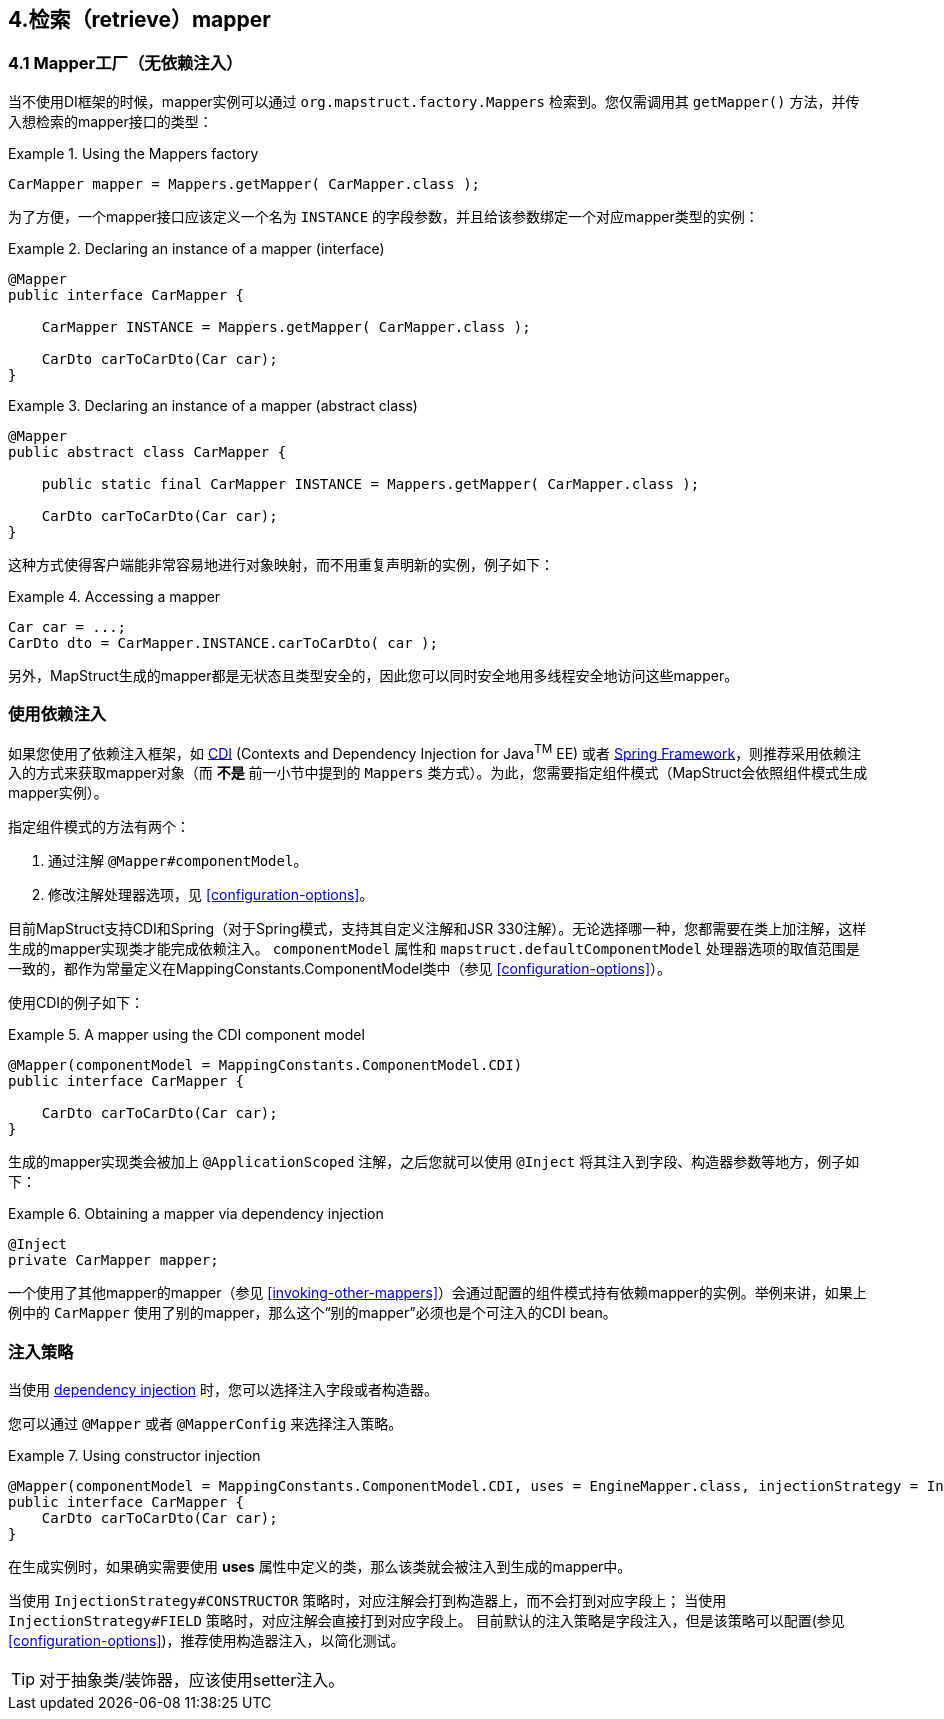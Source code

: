 [[retrieving-mapper]]
== 4.检索（retrieve）mapper

[[mappers-factory]]
=== 4.1 Mapper工厂（无依赖注入）

当不使用DI框架的时候，mapper实例可以通过 `org.mapstruct.factory.Mappers` 检索到。您仅需调用其 `getMapper()` 方法，并传入想检索的mapper接口的类型：

.Using the Mappers factory
====
[source, java, linenums]
[subs="verbatim,attributes"]
----
CarMapper mapper = Mappers.getMapper( CarMapper.class );
----
====

为了方便，一个mapper接口应该定义一个名为 `INSTANCE` 的字段参数，并且给该参数绑定一个对应mapper类型的实例：

.Declaring an instance of a mapper (interface)
====
[source, java, linenums]
[subs="verbatim,attributes"]
----
@Mapper
public interface CarMapper {

    CarMapper INSTANCE = Mappers.getMapper( CarMapper.class );

    CarDto carToCarDto(Car car);
}

----
====

.Declaring an instance of a mapper (abstract class)
====
[source, java, linenums]
[subs="verbatim,attributes"]
----
@Mapper
public abstract class CarMapper {

    public static final CarMapper INSTANCE = Mappers.getMapper( CarMapper.class );

    CarDto carToCarDto(Car car);
}

----
====

这种方式使得客户端能非常容易地进行对象映射，而不用重复声明新的实例，例子如下：

.Accessing a mapper
====
[source, java, linenums]
[subs="verbatim,attributes"]
----
Car car = ...;
CarDto dto = CarMapper.INSTANCE.carToCarDto( car );
----
====

另外，MapStruct生成的mapper都是无状态且类型安全的，因此您可以同时安全地用多线程安全地访问这些mapper。

[[using-dependency-injection]]
=== 使用依赖注入

如果您使用了依赖注入框架，如  http://jcp.org/en/jsr/detail?id=346[CDI] (Contexts and Dependency Injection for Java^TM^ EE) 或者 http://www.springsource.org/spring-framework[Spring Framework]，则推荐采用依赖注入的方式来获取mapper对象（而 *不是* 前一小节中提到的 `Mappers` 类方式）。为此，您需要指定组件模式（MapStruct会依照组件模式生成mapper实例）。

指定组件模式的方法有两个：

1. 通过注解 `@Mapper#componentModel`。
2. 修改注解处理器选项，见 <<configuration-options>>。

目前MapStruct支持CDI和Spring（对于Spring模式，支持其自定义注解和JSR 330注解）。无论选择哪一种，您都需要在类上加注解，这样生成的mapper实现类才能完成依赖注入。
`componentModel` 属性和 `mapstruct.defaultComponentModel` 处理器选项的取值范围是一致的，都作为常量定义在MappingConstants.ComponentModel类中（参见 <<configuration-options>>）。

使用CDI的例子如下：

.A mapper using the CDI component model
====
[source, java, linenums]
[subs="verbatim,attributes"]
----
@Mapper(componentModel = MappingConstants.ComponentModel.CDI)
public interface CarMapper {

    CarDto carToCarDto(Car car);
}

----
====

生成的mapper实现类会被加上 `@ApplicationScoped` 注解，之后您就可以使用 `@Inject` 将其注入到字段、构造器参数等地方，例子如下：

.Obtaining a mapper via dependency injection
====
[source, java, linenums]
[subs="verbatim,attributes"]
----
@Inject
private CarMapper mapper;
----
====

一个使用了其他mapper的mapper（参见 <<invoking-other-mappers>>）会通过配置的组件模式持有依赖mapper的实例。举例来讲，如果上例中的 `CarMapper` 使用了别的mapper，那么这个“别的mapper”必须也是个可注入的CDI bean。

[[injection-strategy]]
=== 注入策略

当使用 <<using-dependency-injection,dependency injection>> 时，您可以选择注入字段或者构造器。

您可以通过 `@Mapper` 或者 `@MapperConfig` 来选择注入策略。

.Using constructor injection
====
[source, java, linenums]
[subs="verbatim,attributes"]
----
@Mapper(componentModel = MappingConstants.ComponentModel.CDI, uses = EngineMapper.class, injectionStrategy = InjectionStrategy.CONSTRUCTOR)
public interface CarMapper {
    CarDto carToCarDto(Car car);
}
----
====

在生成实例时，如果确实需要使用 **uses** 属性中定义的类，那么该类就会被注入到生成的mapper中。

当使用 `InjectionStrategy#CONSTRUCTOR` 策略时，对应注解会打到构造器上，而不会打到对应字段上；
当使用 `InjectionStrategy#FIELD` 策略时，对应注解会直接打到对应字段上。
目前默认的注入策略是字段注入，但是该策略可以配置(参见 <<configuration-options>>)，推荐使用构造器注入，以简化测试。

[TIP]
====
对于抽象类/装饰器，应该使用setter注入。
====